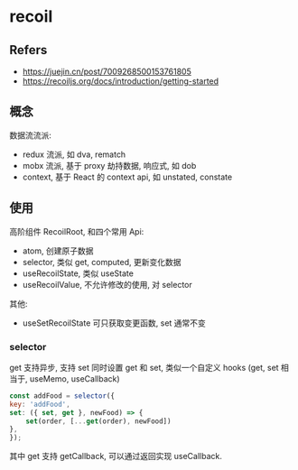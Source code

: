 #+STARTUP: content
#+CREATED: [2021-09-26 11:32]
* recoil
** Refers
   - https://juejin.cn/post/7009268500153761805
   - https://recoiljs.org/docs/introduction/getting-started
** 概念
   数据流流派:
   - redux 流派, 如 dva,  rematch
   - mobx 流派, 基于 proxy 劫持数据, 响应式, 如 dob
   - context,  基于 React 的 context api, 如 unstated,  constate
** 使用
   高阶组件 RecoilRoot, 和四个常用 Api:
   - atom, 创建原子数据
   - selector, 类似 get, computed, 更新变化数据
   - useRecoilState, 类似 useState
   - useRecoilValue, 不允许修改的使用, 对 selector

   其他:
   - useSetRecoilState 可只获取变更函数, set 通常不变
*** selector
    get 支持异步, 支持 set 
    同时设置 get 和 set, 类似一个自定义 hooks (get, set 相当于, useMemo, useCallback)
    #+begin_src js
      const addFood = selector({
	  key: 'addFood',
	  set: ({ set, get }, newFood) => {
	      set(order, [...get(order), newFood])
	  },
      });
    #+end_src

    其中 get 支持 getCallback, 可以通过返回实现 useCallback. 
